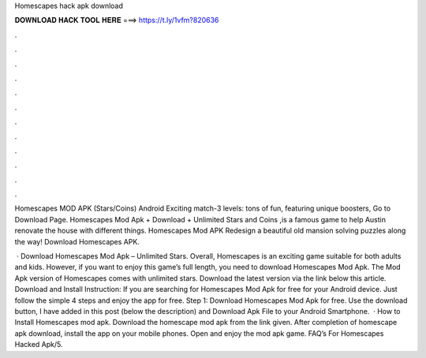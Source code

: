 Homescapes hack apk download



𝐃𝐎𝐖𝐍𝐋𝐎𝐀𝐃 𝐇𝐀𝐂𝐊 𝐓𝐎𝐎𝐋 𝐇𝐄𝐑𝐄 ===> https://t.ly/1vfm?820636



.



.



.



.



.



.



.



.



.



.



.



.

Homescapes MOD APK (Stars/Coins) Android Exciting match-3 levels: tons of fun, featuring unique boosters, Go to Download Page. Homescapes Mod Apk + Download + Unlimited Stars and Coins ,is a famous game to help Austin renovate the house with different things. Homescapes Mod APK Redesign a beautiful old mansion solving puzzles along the way! Download Homescapes APK.

 · Download Homescapes Mod Apk – Unlimited Stars. Overall, Homescapes is an exciting game suitable for both adults and kids. However, if you want to enjoy this game’s full length, you need to download Homescapes Mod Apk. The Mod Apk version of Homescapes comes with unlimited stars. Download the latest version via the link below this article. Download and Install Instruction: If you are searching for Homescapes Mod Apk for free for your Android device. Just follow the simple 4 steps and enjoy the app for free. Step 1: Download Homescapes Mod Apk for free. Use the download button, I have added in this post (below the description) and Download Apk File to your Android Smartphone.  · How to Install Homescapes mod apk. Download the homescape mod apk from the link given. After completion of homescape apk download, install the app on your mobile phones. Open and enjoy the mod apk game. FAQ’s For Homescapes Hacked Apk/5.
